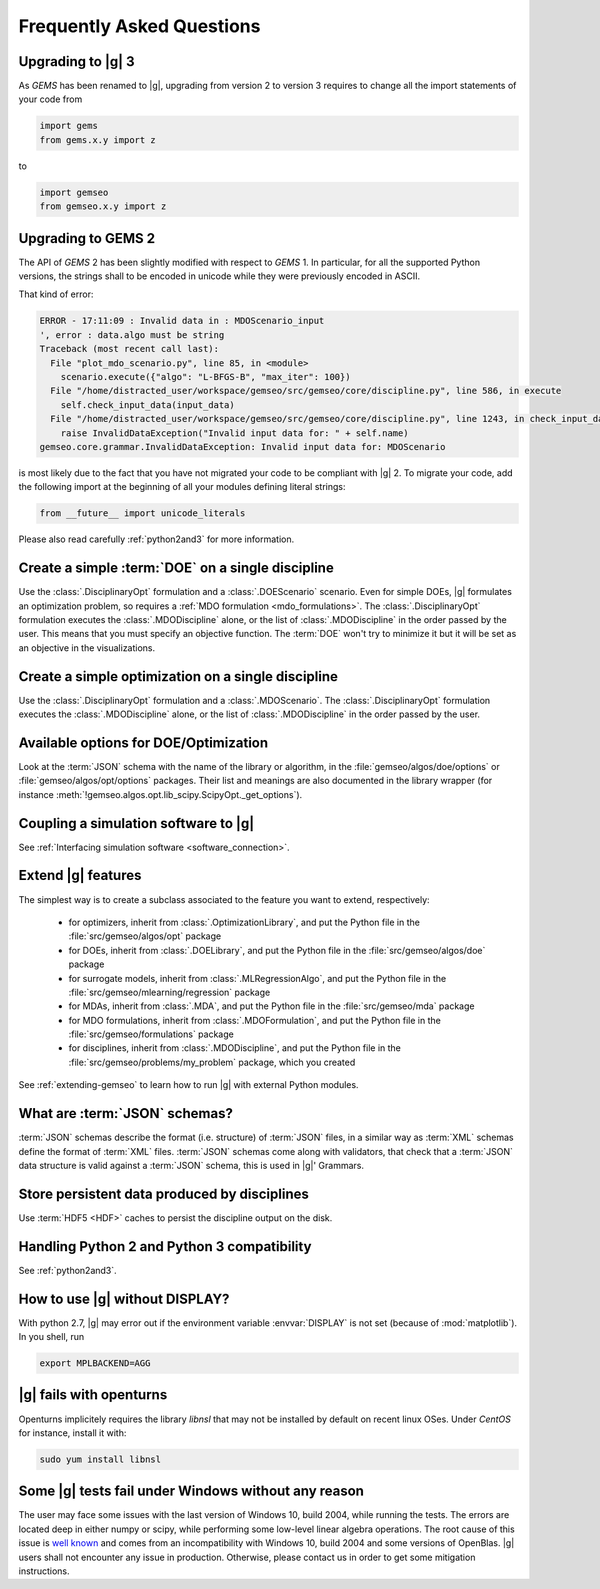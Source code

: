 ..
   Copyright 2021 IRT Saint Exupéry, https://www.irt-saintexupery.com

   This work is licensed under the Creative Commons Attribution-ShareAlike 4.0
   International License. To view a copy of this license, visit
   http://creativecommons.org/licenses/by-sa/4.0/ or send a letter to Creative
   Commons, PO Box 1866, Mountain View, CA 94042, USA.

.. _faq:

Frequently Asked Questions
==========================

Upgrading to |g| 3
------------------

As *GEMS* has been renamed to |g|,
upgrading from version 2 to version 3
requires to change all the import statements of your code
from

.. code:: python

  import gems
  from gems.x.y import z

to

.. code:: python

  import gemseo
  from gemseo.x.y import z

Upgrading to GEMS 2
-------------------

The API of *GEMS* 2 has been slightly modified
with respect to *GEMS* 1.
In particular,
for all the supported Python versions,
the strings shall to be encoded in unicode
while they were previously encoded in ASCII.

That kind of error:

.. code:: shell

  ERROR - 17:11:09 : Invalid data in : MDOScenario_input
  ', error : data.algo must be string
  Traceback (most recent call last):
    File "plot_mdo_scenario.py", line 85, in <module>
      scenario.execute({"algo": "L-BFGS-B", "max_iter": 100})
    File "/home/distracted_user/workspace/gemseo/src/gemseo/core/discipline.py", line 586, in execute
      self.check_input_data(input_data)
    File "/home/distracted_user/workspace/gemseo/src/gemseo/core/discipline.py", line 1243, in check_input_data
      raise InvalidDataException("Invalid input data for: " + self.name)
  gemseo.core.grammar.InvalidDataException: Invalid input data for: MDOScenario

is most likely due to the fact
that you have not migrated your code
to be compliant with |g| 2.
To migrate your code,
add the following import at the beginning
of all your modules defining literal strings:

.. code::

   from __future__ import unicode_literals

Please also read carefully :ref:`python2and3` for more information.

Create a simple :term:`DOE` on a single discipline
--------------------------------------------------

Use the :class:`.DisciplinaryOpt` formulation
and a :class:`.DOEScenario` scenario.
Even for simple DOEs,
|g| formulates an optimization problem,
so requires a :ref:`MDO formulation <mdo_formulations>`.
The :class:`.DisciplinaryOpt` formulation
executes the :class:`.MDODiscipline` alone,
or the list of :class:`.MDODiscipline`
in the order passed by the user.
This means that you must specify an objective function.
The :term:`DOE` won't try to minimize it
but it will be set as an objective in the visualizations.

.. seealso:: For more details, we invite you to read our tutorial :ref:`sobieski_doe`.

Create a simple optimization on a single discipline
---------------------------------------------------

Use the :class:`.DisciplinaryOpt` formulation
and a :class:`.MDOScenario`.
The :class:`.DisciplinaryOpt` formulation
executes the :class:`.MDODiscipline` alone,
or the list of :class:`.MDODiscipline`
in the order passed by the user.

.. TODO add a code block showing an example

Available options for DOE/Optimization
--------------------------------------

Look at the :term:`JSON` schema
with the name of the library or algorithm,
in the :file:`gemseo/algos/doe/options`
or :file:`gemseo/algos/opt/options` packages.
Their list and meanings are also documented in the library wrapper
(for instance :meth:`!gemseo.algos.opt.lib_scipy.ScipyOpt._get_options`).

.. TODO add a code block showing an example

Coupling a simulation software to |g|
-------------------------------------

See :ref:`Interfacing simulation software <software_connection>`.

.. seealso:: We invite you to discover all the steps in this tutorial :ref:`sellar_mdo`.

Extend |g| features
-------------------

The simplest way is to create a subclass
associated to the feature you want to extend,
respectively:

 - for optimizers,
   inherit from :class:`.OptimizationLibrary`,
   and put the Python file in the :file:`src/gemseo/algos/opt` package
 - for DOEs,
   inherit from :class:`.DOELibrary`,
   and put the Python file in the :file:`src/gemseo/algos/doe` package
 - for surrogate models,
   inherit from :class:`.MLRegressionAlgo`,
   and put the Python file in the :file:`src/gemseo/mlearning/regression` package
 - for MDAs, inherit from :class:`.MDA`,
   and put the Python file in the :file:`src/gemseo/mda` package
 - for MDO formulations,
   inherit from :class:`.MDOFormulation`,
   and put the Python file in the :file:`src/gemseo/formulations` package
 - for disciplines,
   inherit from :class:`.MDODiscipline`,
   and put the Python file in the :file:`src/gemseo/problems/my_problem` package,
   which you created

See :ref:`extending-gemseo` to learn how to run
|g| with external Python modules.

What are :term:`JSON` schemas?
------------------------------

:term:`JSON` schemas describe the format (i.e. structure)
of :term:`JSON` files,
in a similar way as :term:`XML` schemas
define the format of :term:`XML` files.
:term:`JSON` schemas come along with validators,
that check that a :term:`JSON` data structure
is valid against a :term:`JSON` schema,
this is used in |g|' Grammars.

.. seealso:: We invite you to read our documentation:  :ref:`grammars`.

.. seealso:: All details about the :term:`JSON` schema specification can be found here: `Understanding JSON schemas  <https://spacetelescope.github.io/understanding-json-schema/>`_.

Store persistent data produced by disciplines
---------------------------------------------

Use :term:`HDF5 <HDF>` caches to persist the discipline output on the disk.

.. seealso:: We invite you to read our documentation:  :ref:`caching`.

Handling Python 2 and Python 3 compatibility
--------------------------------------------

See :ref:`python2and3`.

How to use |g| without DISPLAY?
-------------------------------

With python 2.7,
|g| may error out if the environment variable
:envvar:`DISPLAY` is not set (because of :mod:`matplotlib`).
In you shell, run

.. code-block:: shell

   export MPLBACKEND=AGG

|g| fails with openturns
------------------------

Openturns implicitely requires the library *libnsl*
that may not be installed by
default on recent linux OSes.
Under *CentOS* for instance,
install it with:

.. code-block:: shell

   sudo yum install libnsl

Some |g| tests fail under Windows without any reason
-----------------------------------------------------

The user may face some issues with the last version of Windows 10, build 2004,
while running the tests. The errors are located deep in either numpy or scipy,
while performing some low-level linear algebra operations. The root cause of
this issue is `well known
<https://developercommunity.visualstudio.com/content/problem/1207405/fmod-after-an-update-to-windows-2004-is-causing-a.html>`_
and comes from an incompatibility with Windows 10, build 2004 and some versions
of OpenBlas. |g| users shall not encounter any issue in production.  Otherwise,
please contact us in order to get some mitigation instructions.
